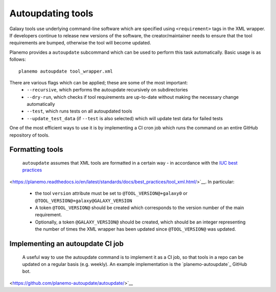 =============================
Autoupdating tools
=============================

Galaxy tools use underlying command-line software which are specified using ``<requirement>`` tags in the XML wrapper. If developers continue to release new versions of the software, the creator/maintainer needs to ensure that the tool requirements are bumped, otherwise the tool will become updated.

Planemo provides a ``autoupdate`` subcommand which can be used to perform this task automatically. Basic usage is as follows:

::

    planemo autoupdate tool_wrapper.xml

There are various flags which can be applied; these are some of the most important:
  - ``--recursive``, which performs the autoupdate recursively on subdirectories
  - ``--dry-run``, which checks if tool requirements are up-to-date without making the necessary change automatically
  - ``--test``, which runs tests on all autoupdated tools
  - ``--update_test_data`` (if ``--test`` is also selected) which will update test data for failed tests

One of the most efficient ways to use it is by implementing a CI cron job which runs the command on an entire GitHub repository of tools.

Formatting tools
=============================

 ``autoupdate`` assumes that XML tools are formatted in a certain way - in accordance with the `IUC best practices`_

<https://planemo.readthedocs.io/en/latest/standards/docs/best_practices/tool_xml.html/>`__. In particular:

  - the tool ``version`` attribute must be set to ``@TOOL_VERSION@+galaxy0`` or ``@TOOL_VERSION@+galaxy@GALAXY_VERSION``
  - A token ``@TOOL_VERSION@`` should be created which corresponds to the version number of the main requirement.
  - Optionally, a token ``@GALAXY_VERSION@`` should be created, which should be an integer representing the number of times the XML wrapper has been updated since ``@TOOL_VERSION@`` was updated.


Implementing an autoupdate CI job
=================================

  A useful way to use the autoupdate command is to implement it as a CI job, so that tools in a repo can be updated on a regular basis (e.g. weekly). An example implementation is the `planemo-autoupdate`_ GitHub bot.

<https://github.com/planemo-autoupdate/autoupdate/>`__

.. _IUC best practices: https://galaxy-iuc-standards.readthedocs.io/en/latest/best_practices/tool_xml.html
